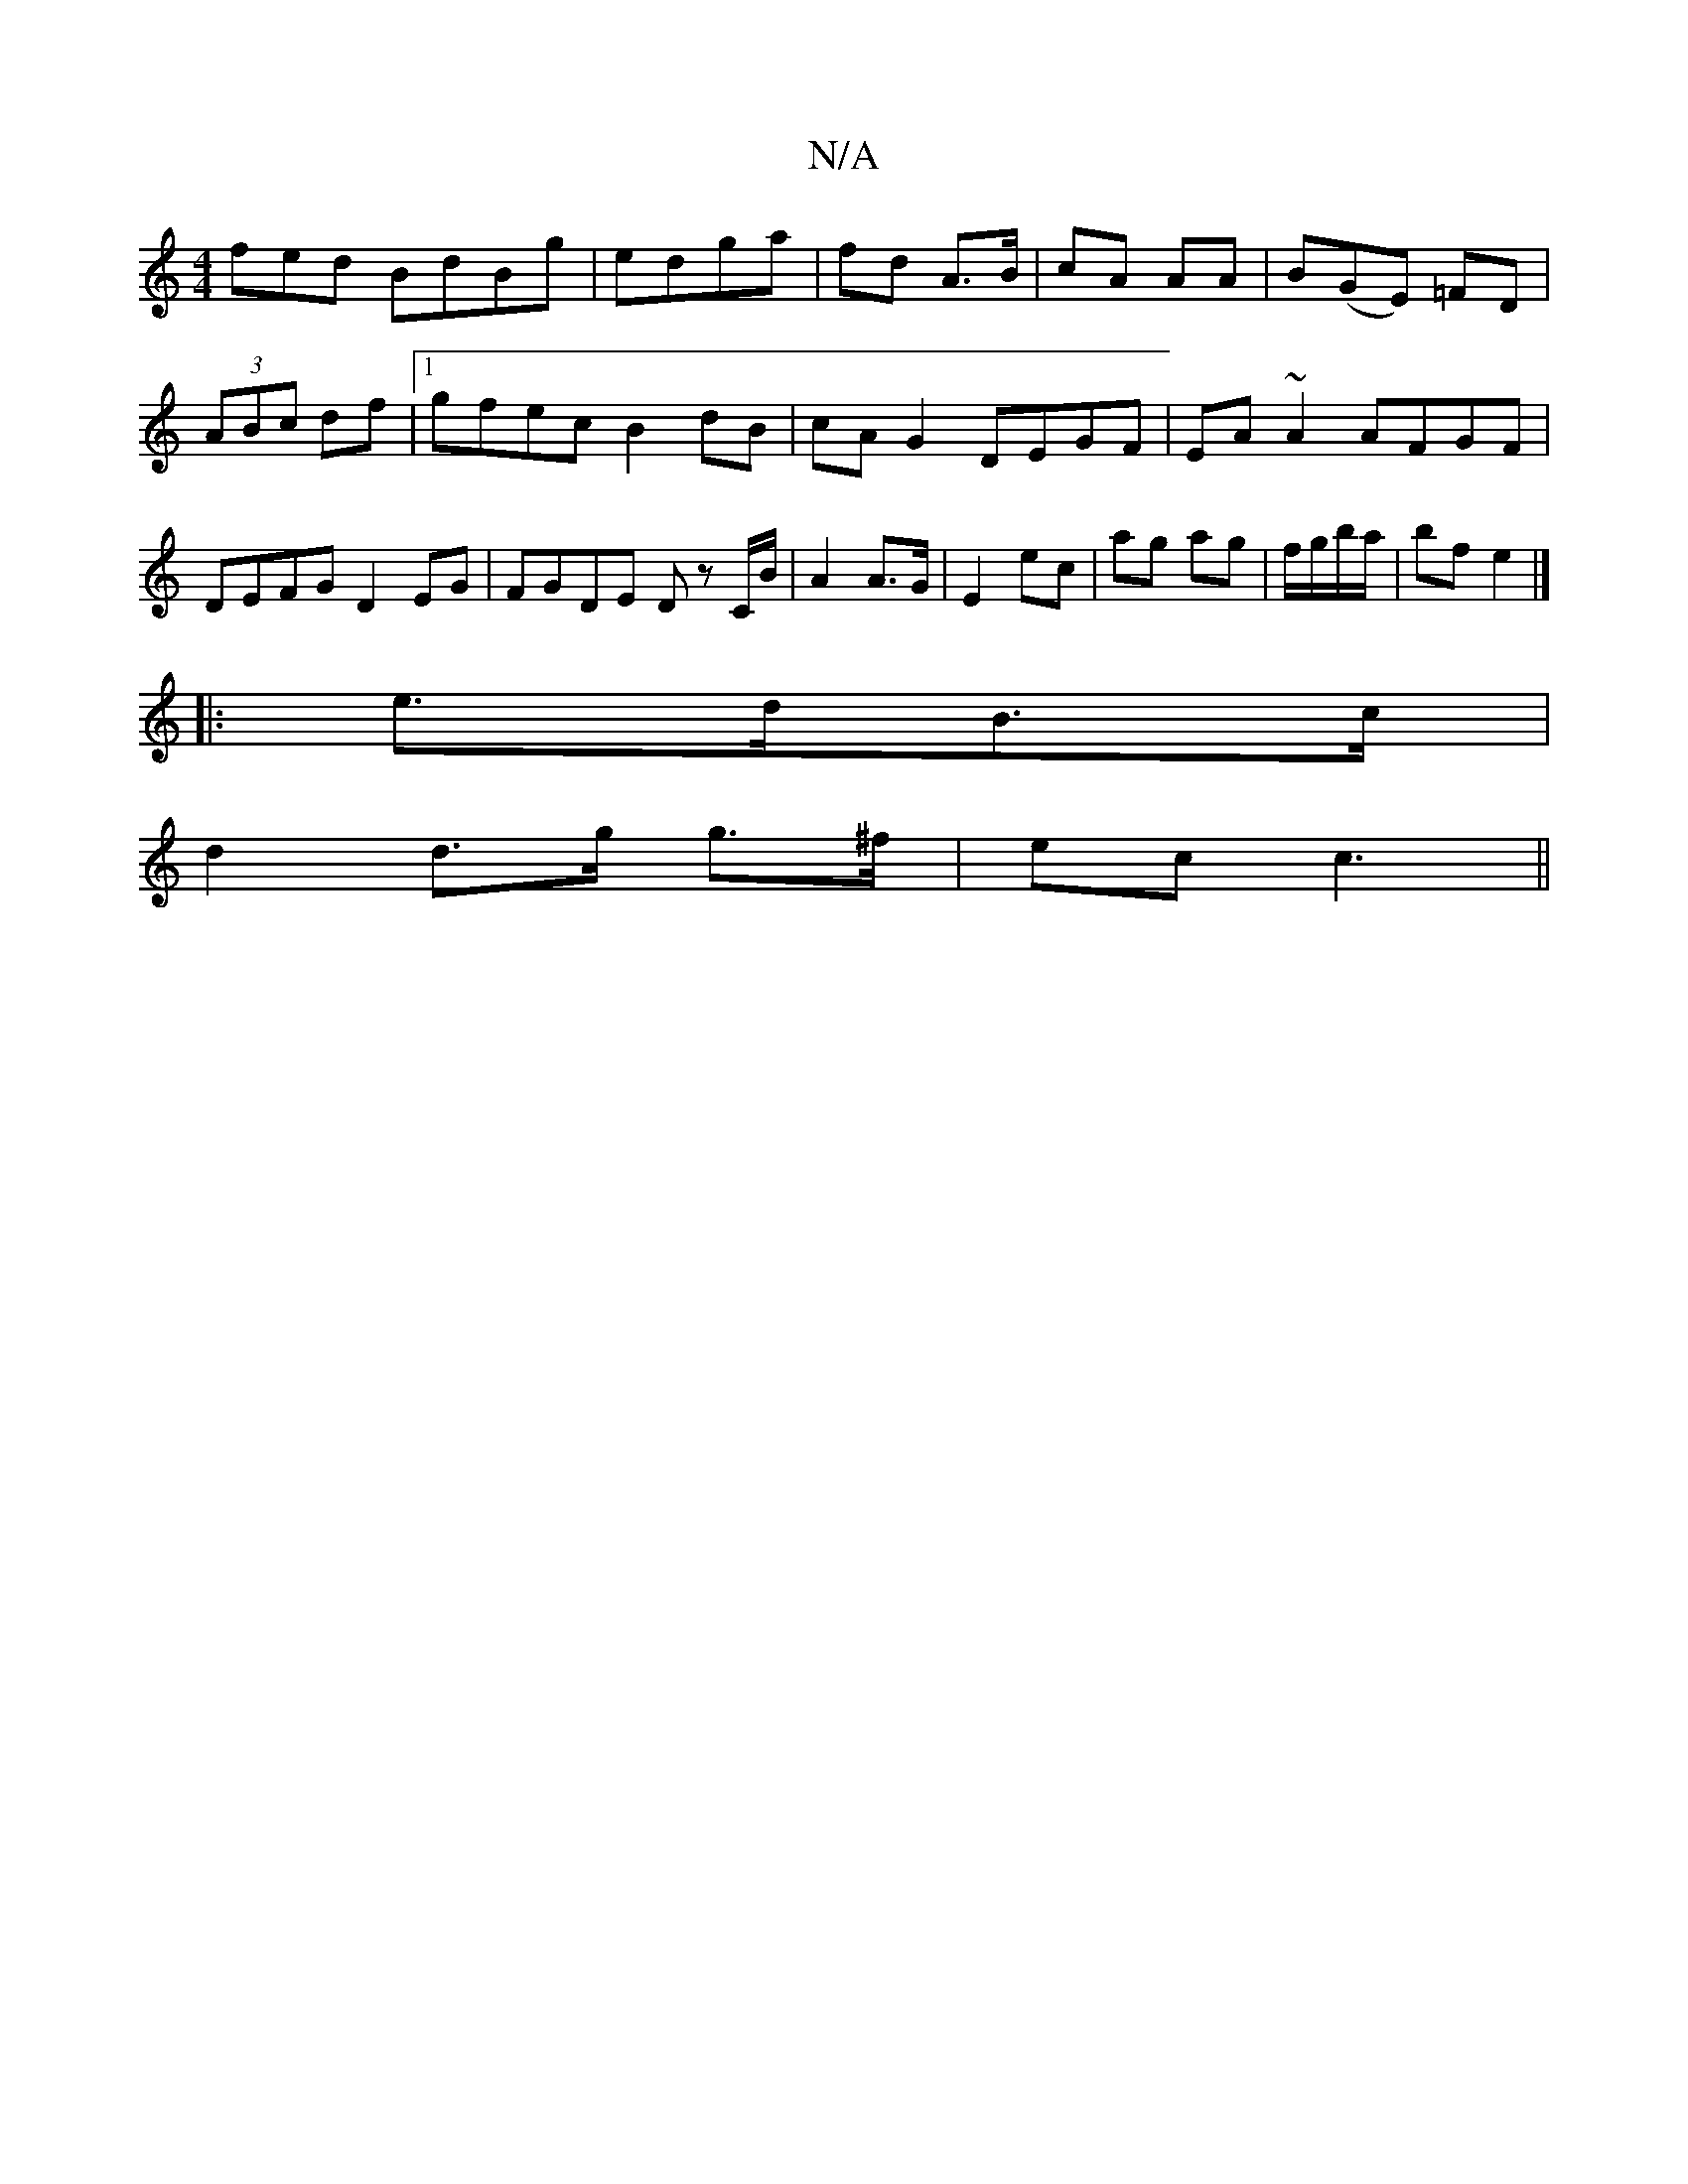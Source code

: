 X:1
T:N/A
M:4/4
R:N/A
K:Cmajor
fed BdBg|edga | fd A>B | cA AA | B(GE) =FD|(3ABc df|[1 gfec B2 dB | cA G2 DEGF|EA~A2 AFGF|DEFG D2EG|FGDE Dz c,/B/|A2 A>G|E2 ec|ag ag|f/g/b/a/ | bf e2 |] 
|: e>dB>c |
d2 d>g g>^f | ec c3||

dcBA :|
|: 